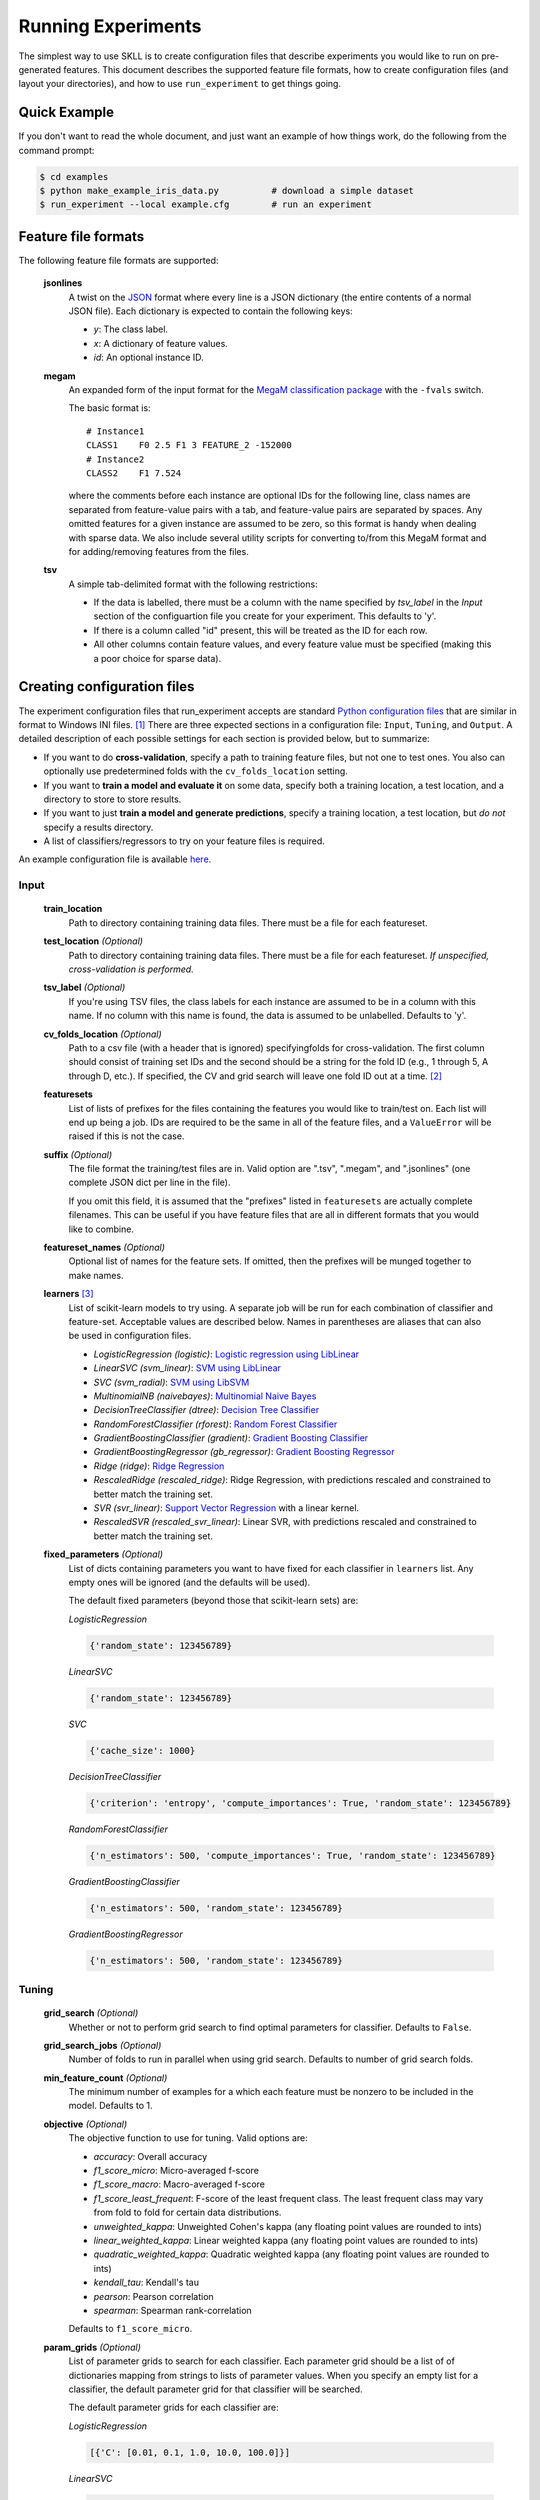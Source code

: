 .. sectionauthor:: Dan Blanchard <dblanchard@ets.org>

Running Experiments
===================
The simplest way to use SKLL is to create configuration files that describe
experiments you would like to run on pre-generated features. This document
describes the supported feature file formats, how to create configuration files
(and layout your directories), and how to use ``run_experiment`` to get things
going.

Quick Example
-------------
If you don't want to read the whole document, and just want an example of how
things work, do the following from the command prompt:

.. code-block:: bash

    $ cd examples
    $ python make_example_iris_data.py          # download a simple dataset
    $ run_experiment --local example.cfg        # run an experiment


Feature file formats
--------------------
The following feature file formats are supported:

    **jsonlines**
        A twist on the `JSON <http://www.json.org/>`_ format where every line is a
        JSON dictionary (the entire contents of a normal JSON file). Each dictionary
        is expected to contain the following keys:

        *   *y*: The class label.
        *   *x*: A dictionary of feature values.
        *   *id*: An optional instance ID.

    **megam**
        An expanded form of the input format for the
        `MegaM classification package <http://www.umiacs.umd.edu/~hal/megam/>`_
        with the ``-fvals`` switch.

        The basic format is::

            # Instance1
            CLASS1    F0 2.5 F1 3 FEATURE_2 -152000
            # Instance2
            CLASS2    F1 7.524

        where the comments before each instance are optional IDs for the following
        line, class names are separated from feature-value pairs with a tab, and
        feature-value pairs are separated by spaces. Any omitted features for a
        given instance are assumed to be zero, so this format is handy when dealing
        with sparse data. We also include several utility scripts for converting
        to/from this MegaM format and for adding/removing features from the files.

    **tsv**
        A simple tab-delimited format with the following restrictions:

        *   If the data is labelled, there must be a column with the name
            specified by `tsv_label` in the `Input` section of the configuartion
            file you create for your experiment. This defaults to 'y'.
        *   If there is a column called "id" present, this will be treated as the
            ID for each row.
        *   All other columns contain feature values, and every feature value must
            be specified (making this a poor choice for sparse data).

Creating configuration files
----------------------------
The experiment configuration files that run_experiment accepts are standard
`Python configuration files <http://docs.python.org/2/library/configparser.html>`_ that are similar in format to Windows INI files. [#]_
There are three expected sections in a configuration file: ``Input``,
``Tuning``, and ``Output``.  A detailed description of each possible settings
for each section is provided below, but to summarize:

*   If you want to do **cross-validation**, specify a path to training
    feature files, but not one to test ones. You also can optionally use
    predetermined folds with the ``cv_folds_location`` setting.

*   If you want to **train a model and evaluate it** on some data, specify both
    a training location, a test location, and a directory to store to store
    results.

*   If you want to just **train a model and generate predictions**, specify
    a training location, a test location, but *do not* specify a results
    directory.

*   A list of classifiers/regressors to try on your feature files is
    required.

An example configuration file is available `here <https://github.com/EducationalTestingService/skll/blob/master/examples/example.cfg>`_.

Input
^^^^^

    **train_location**
        Path to directory containing training data files. There must be a file
        for each featureset.

    **test_location** *(Optional)*
        Path to directory containing training data files. There must be a file
        for each featureset.  *If unspecified, cross-validation is performed.*

    **tsv_label** *(Optional)*
        If you're using TSV files, the class labels for each instance are
        assumed to be in a column with this name. If no column with this name is
        found, the data is assumed to be unlabelled. Defaults to 'y'.

    **cv_folds_location** *(Optional)*
        Path to a csv file (with a header that is ignored) specifyingfolds for
        cross-validation. The first column should consist of training set IDs
        and the second should be a string for the fold ID (e.g., 1 through 5,
        A through D, etc.).  If specified, the CV and grid search will leave
        one fold ID out at a time. [#]_

    **featuresets**
        List of lists of prefixes for the files containing the features you
        would like to train/test on.  Each list will end up being a job. IDs
        are required to be the same in all of the feature files, and a
        ``ValueError`` will be raised if this is not the case.

    **suffix** *(Optional)*
        The file format the training/test files are in. Valid option are ".tsv",
        ".megam", and ".jsonlines" (one complete JSON dict per line in the
        file).

        If you omit this field, it is assumed that the "prefixes" listed
        in ``featuresets`` are actually complete filenames. This can be useful
        if you have feature files that are all in different formats that you
        would like to combine.

    **featureset_names** *(Optional)*
        Optional list of names for the feature sets.  If omitted, then the
        prefixes will be munged together to make names.

    **learners** [#]_
        List of scikit-learn models to try using. A separate job will be
        run for each combination of classifier and feature-set.
        Acceptable values are described below. Names in parentheses are
        aliases that can also be used in configuration files.

        *   *LogisticRegression (logistic)*: `Logistic regression using LibLinear <http://scikit-learn.org/stable/modules/generated/sklearn.linear_model.LogisticRegression.html#sklearn.linear_model.LogisticRegression>`_
        *   *LinearSVC (svm_linear)*: `SVM using LibLinear <http://scikit-learn.org/stable/modules/generated/sklearn.svm.LinearSVC.html#sklearn.svm.LinearSVC>`_
        *   *SVC (svm_radial)*: `SVM using LibSVM <http://scikit-learn.org/stable/modules/generated/sklearn.svm.SVC.html#sklearn.svm.SVC>`_
        *   *MultinomialNB (naivebayes)*: `Multinomial Naive Bayes <http://scikit-learn.org/stable/modules/generated/sklearn.naive_bayes.MultinomialNB.html#sklearn.naive_bayes.MultinomialNB>`_
        *   *DecisionTreeClassifier (dtree)*: `Decision Tree Classifier <http://scikit-learn.org/stable/modules/generated/sklearn.tree.DecisionTreeClassifier.html#sklearn.tree.DecisionTreeClassifier>`_
        *   *RandomForestClassifier (rforest)*: `Random Forest Classifier <http://scikit-learn.org/stable/modules/generated/sklearn.ensemble.RandomForestClassifier.html#sklearn.ensemble.RandomForestClassifier>`_
        *   *GradientBoostingClassifier (gradient)*: `Gradient Boosting Classifier <http://scikit-learn.org/stable/modules/generated/sklearn.ensemble.GradientBoostingClassifier.html#sklearn.ensemble.GradientBoostingClassifier>`_
        *   *GradientBoostingRegressor (gb_regressor)*: `Gradient Boosting Regressor <http://scikit-learn.org/stable/modules/generated/sklearn.ensemble.GradientBoostingRegressor.html#sklearn.ensemble.GradientBoostingRegressor>`_
        *   *Ridge (ridge)*: `Ridge Regression <http://scikit-learn.org/stable/modules/generated/sklearn.linear_model.RidgeClassifier.html#sklearn.linear_model.RidgeClassifier>`_
        *   *RescaledRidge (rescaled_ridge)*: Ridge Regression, with predictions rescaled and
            constrained to better match the training set.
        *   *SVR (svr_linear)*: `Support Vector Regression <http://scikit-learn.org/stable/modules/generated/sklearn.svm.SVR.html#sklearn.svm.SVR>`_ with a linear kernel.
        *   *RescaledSVR (rescaled_svr_linear)*: Linear SVR, with predictions rescaled and
            constrained to better match the training set.

    **fixed_parameters** *(Optional)*
        List of dicts containing parameters you want to have fixed for each
        classifier in ``learners`` list. Any empty ones will be ignored
        (and the defaults will be used).

        The default fixed parameters (beyond those that scikit-learn sets) are:

        *LogisticRegression*

        .. code-block:: python

           {'random_state': 123456789}

        *LinearSVC*

        .. code-block:: python

           {'random_state': 123456789}

        *SVC*

        .. code-block:: python

           {'cache_size': 1000}

        *DecisionTreeClassifier*

        .. code-block:: python

           {'criterion': 'entropy', 'compute_importances': True, 'random_state': 123456789}

        *RandomForestClassifier*

        .. code-block:: python

           {'n_estimators': 500, 'compute_importances': True, 'random_state': 123456789}

        *GradientBoostingClassifier*

        .. code-block:: python

           {'n_estimators': 500, 'random_state': 123456789}

        *GradientBoostingRegressor*

        .. code-block:: python

           {'n_estimators': 500, 'random_state': 123456789}



Tuning
^^^^^^

    **grid_search** *(Optional)*
        Whether or not to perform grid search to find optimal parameters for
        classifier. Defaults to ``False``.

    **grid_search_jobs** *(Optional)*
        Number of folds to run in parallel when using grid search. Defaults to
        number of grid search folds.

    **min_feature_count** *(Optional)*
        The minimum number of examples for a which each feature must be nonzero
        to be included in the model. Defaults to 1.

    **objective** *(Optional)*
        The objective function to use for tuning. Valid options are:

        *   *accuracy*: Overall accuracy
        *   *f1_score_micro*: Micro-averaged f-score
        *   *f1_score_macro*: Macro-averaged f-score
        *   *f1_score_least_frequent*: F-score of the least frequent class. The
            least frequent class may vary from fold to fold for certain data
            distributions.
        *   *unweighted_kappa*: Unweighted Cohen's kappa (any floating point
            values are rounded to ints)
        *   *linear_weighted_kappa*: Linear weighted kappa (any floating point
            values are rounded to ints)
        *   *quadratic_weighted_kappa*: Quadratic weighted kappa (any floating
            point values are rounded to ints)
        *   *kendall_tau*: Kendall's tau
        *   *pearson*: Pearson correlation
        *   *spearman*: Spearman rank-correlation

        Defaults to ``f1_score_micro``.

    **param_grids** *(Optional)*
        List of parameter grids to search for each classifier. Each parameter
        grid should be a list of of dictionaries mapping from strings to lists
        of parameter values. When you specify an empty list for a classifier,
        the default parameter grid for that classifier will be searched.

        The default parameter grids for each classifier are:

        *LogisticRegression*

        .. code-block:: python

           [{'C': [0.01, 0.1, 1.0, 10.0, 100.0]}]

        *LinearSVC*

        .. code-block:: python

           [{'C': [0.01, 0.1, 1.0, 10.0, 100.0]}]

        *SVC*

        .. code-block:: python

           [{'C': [0.01, 0.1, 1.0, 10.0, 100.0]}]

        *MultinomialNB*

        .. code-block:: python

           [{'alpha': [0.1, 0.25, 0.5, 0.75, 1.0]}]

        *DecisionTreeClassifier*

        .. code-block:: python

           [{'max_features': ["auto", None]}]

        *RandomForestClassifier*

        .. code-block:: python

           [{'max_depth': [1, 5, 10, None]}]

        *GradientBoostingClassifier*

        .. code-block:: python

           [{'max_depth': [1, 3, 5], 'n_estimators': [500]}]

        *GradientBoostingRegressor*

        .. code-block:: python

           [{'max_depth': [1, 3, 5], 'n_estimators': [500]}]

        *Ridge*

        .. code-block:: python

           [{'alpha': [0.01, 0.1, 1.0, 10.0, 100.0]}]

        *RescaledRidge*

        .. code-block:: python

           [{'alpha': [0.01, 0.1, 1.0, 10.0, 100.0]}]

        *SVR*

        .. code-block:: python

           [{'C': [0.01, 0.1, 1.0, 10.0, 100.0]}]

        *RescaledSVR*

        .. code-block:: python

           [{'C': [0.01, 0.1, 1.0, 10.0, 100.0]}]


    **pos_label_str** *(Optional)*
        The string label for the positive class in the binary
        classification setting. If unspecified, an arbitrary class is
        picked.

    **scale_features** *(Optional)*
        Whether to scale features by their mean (for dense data only) and
        standard deviation.  This defaults to ``False``. It is highly
        recommended that you only use this with dense features.

    **use_dense_features** *(Optional)*
        Whether the features should be converted to dense matrices. This
        defaults to ``False``.


Output
^^^^^^

    **probability** *(Optional)*
        Whether or not to output probabilities for each class instead of the
        most probable class for each instance. Only really makes a difference
        when storing predictions. Defaults to ``False``.

    **results** *(Optional)*
        Directory to store result files in. If omitted, the current working
        directory is used, **and we're assumed to just want to generate
        predictions if the test_location is specified.**

    **log** *(Optional)*
        Directory to store result files in. If omitted, the current working
        directory is used.

    **models** *(Optional)*
        Directory to store trained models in. Can be omitted to not store
        models.

    **predictions** *(Optional)*
        Directory to store prediction files in. Can be omitted to not store
        predictions.

Note: you can use the same directory for ``results``, ``log``, ``models``, and
``predictions``.


Using run_experiment
--------------------
Once you have create the configuration file for your experiment, you can usually
just get your experiment started by running ``run_experiment CONFIGFILE``. That
said, there are a couple options that are specified via command-line arguments
instead of in the configuration file: ``--ablation`` and ``--keep-models``.

    ``--ablation``
        Runs an ablation study where repeated experiments are conducted with
        each feature set in the configuration file held out.

    ``--keep-models``
        If trained models already exist for any of the learner/featureset
        combinations in your configuration file, just load those models and
        do not retrain/overwrite them.

If you have `Grid Map <http://pypi.python.org/pypi/gridmap>`__ installed,
run_experiment will automatically schedule jobs on your DRMAA-compatible
cluster. However, if you would just like to run things locally, you can specify
the ``--local`` option. [#]_ You can also customize the queue and machines that
are used for running your jobs via the ``--queue`` and ``--machines`` arguments.
For complete details on how to specify these options, just run ``run_experiment
--help``.

The result, log, model, and prediction files generated by run_experiment will
all share the following automatically generated prefix
``TRAINDIR_TESTDIR_FEATURESET_LEARNER_SCALING_TUNING_TASK``, where the following
definitions hold:

    ``TRAINDIR``
        The basename of the directory containing the training data.

    ``TESTDIR``
        The basename of the directory containing the test data if
        ``test_location`` was specified in the configuration file, and "cv"
        otherwise.

    ``FEATURESET``
        The feature set we're training on joined with "+".

    ``LEARNER``
        The learner the current results/model/etc. was generated using.

    ``SCALING``
        If ``scale_features`` is true, "scaled"; otherwise, "unscaled".

    ``TUNING``
        If ``grid_search`` is true, "tuned" and the objective function name;
        otherwise, "untuned".

    ``TASK``
        If ``train_location``, ``test_location``, and ``results`` were specified
        in configuration file, "evaluate". If only ``train_location`` and
        ``test_location`` were specified, "predict". For configuration files
        with just a ``train_location``, "cross-validate".

*Warning*: The values specified in ``fixed_parameters`` do not factor into file
names, so old results will be overwritten if you change the values of fixed
parameters but keep everything else the same.

.. rubric:: Footnotes

.. [#] We are considering adding support for JSON configuration files in the
   future, but we have not added this functionality yet.
.. [#] K-1 folds will be used for grid search within CV, so there should be at
   least 3 fold IDs.
.. [#] This field can also be called "classifiers" for backward-compatibility.
.. [#] This will happen automatically if Grid Map cannot be imported.